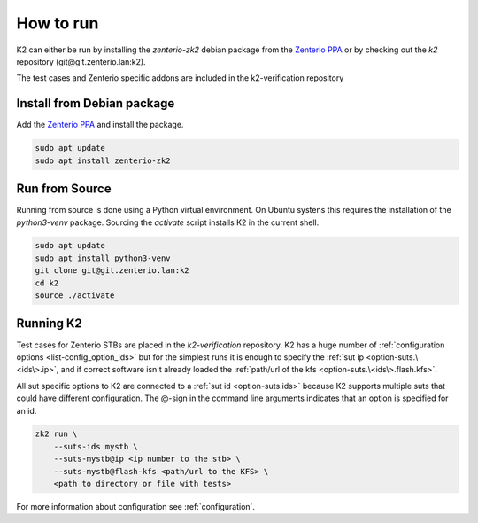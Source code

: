 .. _how_to_run-label:

**********
How to run
**********

K2 can either be run by installing the *zenterio-zk2* debian package from the `Zenterio PPA <https://wiki.zenterio.lan/index.php/Zenterio_PPA>`_
or by checking out the *k2* repository (git\@git.zenterio.lan:k2).

The test cases and Zenterio specific addons are included in the k2-verification repository 

Install from Debian package
===========================

Add the `Zenterio PPA <https://wiki.zenterio.lan/index.php/Zenterio_PPA>`_ and install the package.

.. code-block:: shell

    sudo apt update
    sudo apt install zenterio-zk2

.. _run_from_source-label:

Run from Source
===============

Running from source is done using a Python virtual environment.
On Ubuntu systens this requires the installation of the *python3-venv* package.
Sourcing the *activate* script installs K2 in the current shell.

.. code-block:: shell

    sudo apt update
    sudo apt install python3-venv
    git clone git@git.zenterio.lan:k2
    cd k2
    source ./activate

Running K2
==========

Test cases for Zenterio STBs are placed in the *k2-verification* repository.
K2 has a huge number of :ref:`configuration options <list-config_option_ids>` but for the simplest runs it is enough
to specify the :ref:`sut ip <option-suts.\<ids\>.ip>`, and if correct software isn't already loaded the :ref:`path/url of the kfs <option-suts.\<ids\>.flash.kfs>`.

All sut specific options to K2 are connected to a :ref:`sut id <option-suts.ids>` because K2 supports multiple suts that could have different configuration.
The \@-sign in the command line arguments indicates that an option is specified for an id.

.. code-block:: shell

    zk2 run \
        --suts-ids mystb \
        --suts-mystb@ip <ip number to the stb> \
        --suts-mystb@flash-kfs <path/url to the KFS> \
        <path to directory or file with tests>

For more information about configuration see :ref:`configuration`.
